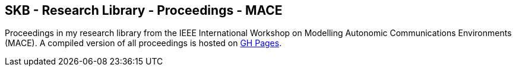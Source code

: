 //
// ============LICENSE_START=======================================================
//  Copyright (C) 2018 Sven van der Meer. All rights reserved.
// ================================================================================
// This file is licensed under the CREATIVE COMMONS ATTRIBUTION 4.0 INTERNATIONAL LICENSE
// Full license text at https://creativecommons.org/licenses/by/4.0/legalcode
// 
// SPDX-License-Identifier: CC-BY-4.0
// ============LICENSE_END=========================================================
//
// @author Sven van der Meer (vdmeer.sven@mykolab.com)
//

== SKB - Research Library - Proceedings - MACE

Proceedings in my research library from the IEEE International Workshop on Modelling Autonomic Communications Environments (MACE).
A compiled version of all proceedings is hosted on link:https://vdmeer.github.io/skb/library/proceedings.html[GH Pages].

